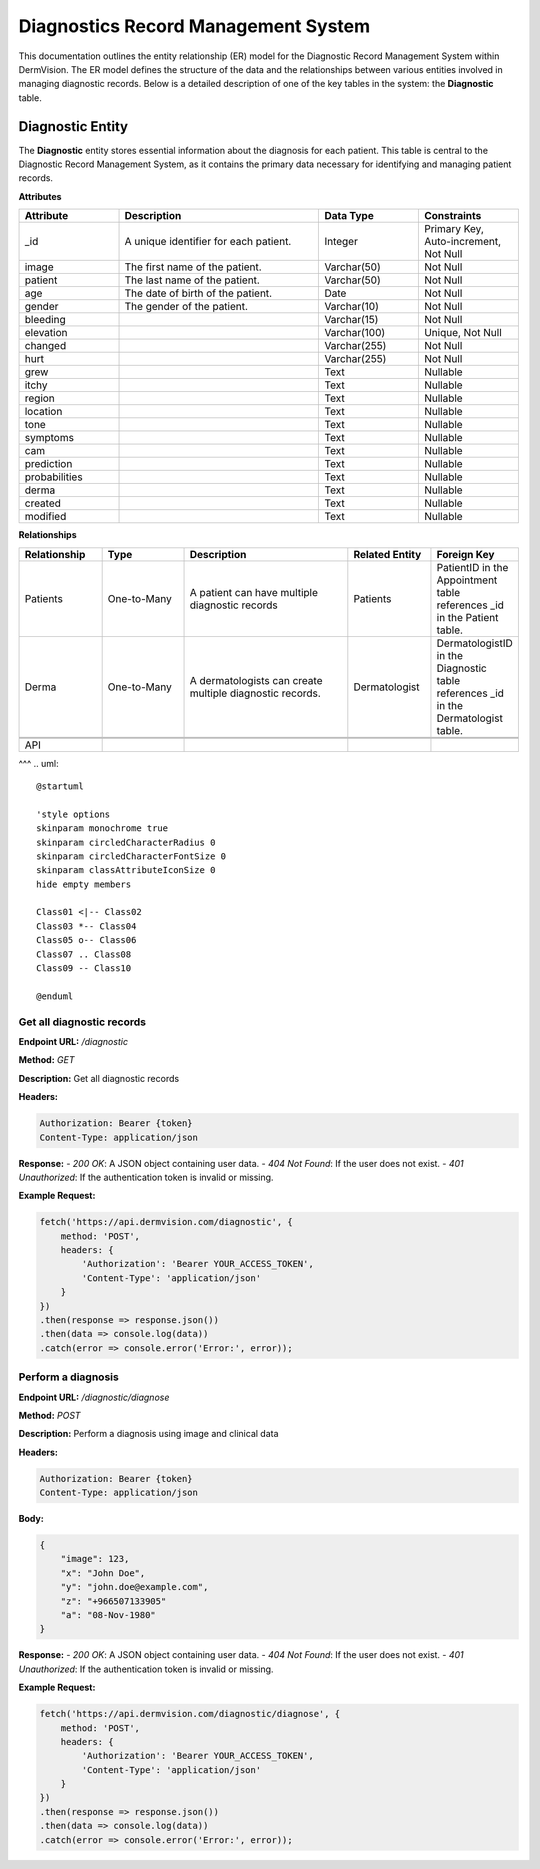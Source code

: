 Diagnostics Record Management System
---------------

.. _system-design-drms:

This documentation outlines the entity relationship (ER) model for the Diagnostic Record Management System within DermVision. 
The ER model defines the structure of the data and the relationships between various entities involved in managing diagnostic records. 
Below is a detailed description of one of the key tables in the system: the **Diagnostic** table.


Diagnostic Entity
^^^^^^^^^^^^^^^^^
The **Diagnostic** entity stores essential information about the diagnosis for each patient. 
This table is central to the Diagnostic Record Management System,  as it contains the primary data necessary 
for identifying and managing patient records.

**Attributes**

.. csv-table:: 
   :header: "Attribute", "Description", "Data Type", "Constraints"
   :widths: 20, 40, 20, 20

   "_id", "A unique identifier for each patient.", "Integer", "Primary Key, Auto-increment, Not Null"
   "image", "The first name of the patient.", "Varchar(50)", "Not Null"
   "patient", "The last name of the patient.", "Varchar(50)", "Not Null"
   "age", "The date of birth of the patient.", "Date", "Not Null"
   "gender", "The gender of the patient.", "Varchar(10)", "Not Null"
   "bleeding", "", "Varchar(15)", "Not Null"
   "elevation", "", "Varchar(100)", "Unique, Not Null"
   "changed", "", "Varchar(255)", "Not Null"
   "hurt", "", "Varchar(255)", "Not Null"
   "grew", "", "Text", "Nullable"
   "itchy", "", "Text", "Nullable"
   "region", "", "Text", "Nullable"
   "location", "", "Text", "Nullable"
   "tone", "", "Text", "Nullable"
   "symptoms", "", "Text", "Nullable"
   "cam", "", "Text", "Nullable"
   "prediction", "", "Text", "Nullable"
   "probabilities", "", "Text", "Nullable"
   "derma", "", "Text", "Nullable"
   "created", "", "Text", "Nullable"
   "modified", "", "Text", "Nullable"


**Relationships**

.. csv-table:: 
   :header: "Relationship", "Type", "Description", "Related Entity", "Foreign Key"
   :widths: 20, 20, 40, 20, 20

   "Patients", "One-to-Many", "A patient can have multiple diagnostic records", "Patients", "PatientID in the Appointment table references _id in the Patient table."
   "Derma", "One-to-Many", "A dermatologists can create multiple diagnostic records.", "Dermatologist", "DermatologistID in the Diagnostic table references _id in the Dermatologist table."
   

   API
^^^
.. uml::

      @startuml
      
      'style options 
      skinparam monochrome true
      skinparam circledCharacterRadius 0
      skinparam circledCharacterFontSize 0
      skinparam classAttributeIconSize 0
      hide empty members
      
      Class01 <|-- Class02
      Class03 *-- Class04
      Class05 o-- Class06
      Class07 .. Class08
      Class09 -- Class10
      
      @enduml

Get all diagnostic records
~~~~~~~~~~~~~~~~~~~~~~~~~~

**Endpoint URL:** `/diagnostic`

**Method:** `GET`

**Description:**  Get all diagnostic records

**Headers:**

.. code-block:: http

    Authorization: Bearer {token}
    Content-Type: application/json

**Response:**
- `200 OK`: A JSON object containing user data.
- `404 Not Found`: If the user does not exist.
- `401 Unauthorized`: If the authentication token is invalid or missing.

**Example Request:**

.. code-block:: javascript

    fetch('https://api.dermvision.com/diagnostic', {
        method: 'POST',
        headers: {
            'Authorization': 'Bearer YOUR_ACCESS_TOKEN',
            'Content-Type': 'application/json'
        }
    })
    .then(response => response.json())
    .then(data => console.log(data))
    .catch(error => console.error('Error:', error));


Perform a diagnosis
~~~~~~~~~~~~~~~~~~~

**Endpoint URL:** `/diagnostic/diagnose`

**Method:** `POST`

**Description:**  Perform a diagnosis using image and clinical data

**Headers:**

.. code-block:: http

    Authorization: Bearer {token}
    Content-Type: application/json

**Body:**

.. code-block:: json

    {
        "image": 123,
        "x": "John Doe",
        "y": "john.doe@example.com",
        "z": "+966507133905"
        "a": "08-Nov-1980" 
    }


**Response:**
- `200 OK`: A JSON object containing user data.
- `404 Not Found`: If the user does not exist.
- `401 Unauthorized`: If the authentication token is invalid or missing.

**Example Request:**

.. code-block:: javascript

    fetch('https://api.dermvision.com/diagnostic/diagnose', {
        method: 'POST',
        headers: {
            'Authorization': 'Bearer YOUR_ACCESS_TOKEN',
            'Content-Type': 'application/json'
        }
    })
    .then(response => response.json())
    .then(data => console.log(data))
    .catch(error => console.error('Error:', error));

